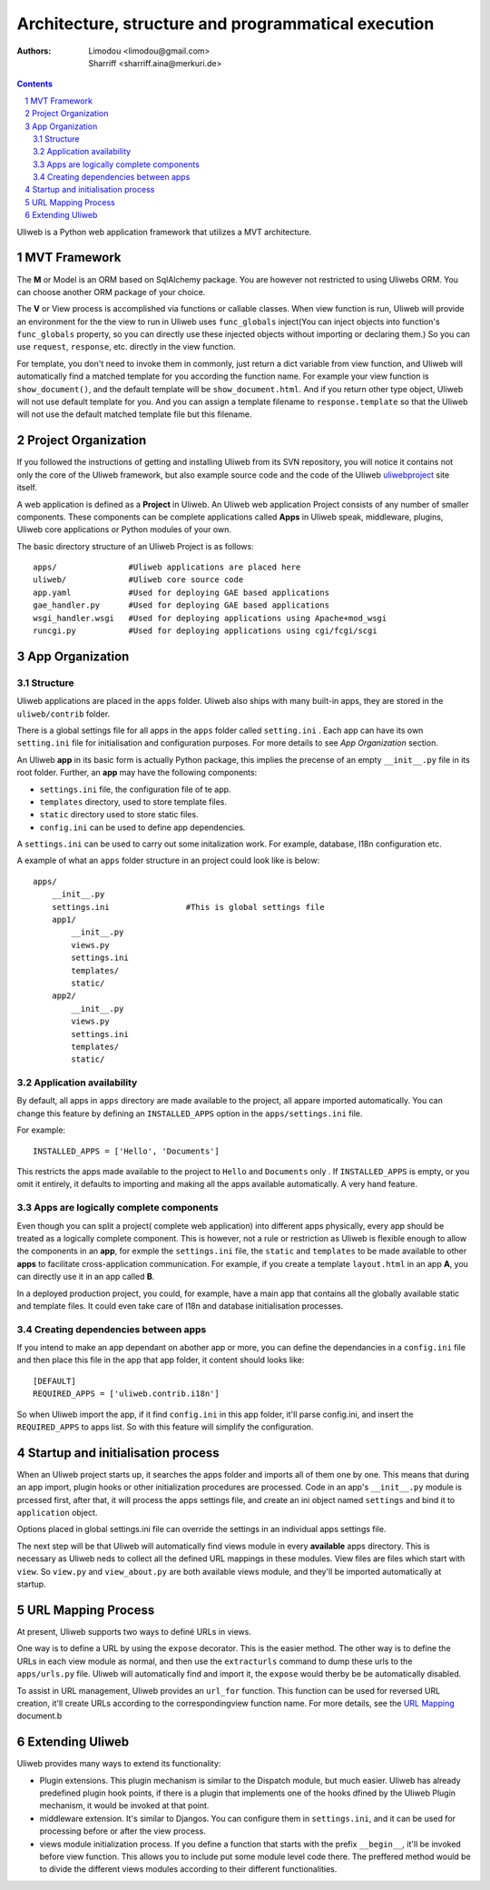 Architecture, structure and programmatical execution 
=====================================================

:Authors: Limodou <limodou@gmail.com>, Sharriff <sharriff.aina@merkuri.de>

.. contents:: 
.. sectnum::

Uliweb is a Python web application framework that utilizes a MVT architecture.

MVT Framework
---------------

The **M** or Model is an ORM based on SqlAlchemy package. You are however not
restricted to using Uliwebs ORM. You can choose another ORM package of your choice.

The **V** or View process is accomplished via functions or callable classes. When 
view function is run, Uliweb will provide an environment for the the view to run in
Uliweb uses ``func_globals`` inject(You can inject objects into function's ``func_globals`` property, so you can directly use
these injected objects without importing or declaring them.) So you can use
``request``, ``response``, etc. directly in the view function.

For template, you don't need to invoke them in commonly, just return a dict
variable from view function, and Uliweb will automatically find a matched 
template for you according the function name. For example your view function
is ``show_document()``, and the default template will be ``show_document.html``.
And if you return other type object, Uliweb will not use default template for
you. And you can assign a template filename to ``response.template`` so that
the Uliweb will not use the default matched template file but this filename.


Project Organization
-----------------------

If you followed the instructions of getting and installing Uliweb from its SVN
repository, you will notice it contains not only the core of the Uliweb framework,
but also example source code and the code of the Uliweb `uliwebproject <http://uliwebproject.appspot.com>`_ 
site itself.

A web application is defined as a **Project** in Uliweb. An Uliweb web application Project
consists of any number of smaller components. These components can be complete applications
called **Apps** in Uliweb speak, middleware, plugins, Uliweb core applications or Python modules of your own.

The basic directory structure of an Uliweb Project is as follows:

::

    apps/               #Uliweb applications are placed here
    uliweb/             #Uliweb core source code
    app.yaml            #Used for deploying GAE based applications
    gae_handler.py      #Used for deploying GAE based applications
    wsgi_handler.wsgi   #Used for deploying applications using Apache+mod_wsgi 
    runcgi.py           #Used for deploying applications using cgi/fcgi/scgi    

    
App Organization
------------------

Structure
~~~~~~~~~~~~~

Uliweb applications are placed in the ``apps`` folder. Uliweb also ships with many
built-in apps, they are stored in the ``uliweb/contrib`` folder.

There is a global settings file for all apps in the ``apps`` folder called ``setting.ini`` . 
Each app can have its own ``setting.ini`` file for initialisation and configuration purposes. For more details to see
*App Organization* section.

An Uliweb **app** in its basic form is actually Python package, this implies the precense
of an empty ``__init__.py`` file in its root folder. Further, an **app** may have the following
components:

* ``settings.ini`` file, the configuration file of te app.
* ``templates`` directory, used to store template files.
* ``static`` directory used to store static files.
* ``config.ini`` can be used to define app dependencies.

A ``settings.ini`` can be used to carry out some initalization work. For example, 
database, I18n configuration etc. 
        
A example of what an ``apps`` folder structure in an project could look like is below:

::

    apps/
        __init__.py
        settings.ini                #This is global settings file
        app1/
            __init__.py
            views.py
            settings.ini
            templates/
            static/
        app2/
            __init__.py
            views.py
            settings.ini
            templates/
            static/


Application availability
~~~~~~~~~~~~~~~~~~~~~~~~~~

By default, all apps in ``apps`` directory are made available to the project, all appare imported
automatically. You can change this feature by defining an ``INSTALLED_APPS`` option
in the ``apps/settings.ini`` file. 

For example:

::
    
    INSTALLED_APPS = ['Hello', 'Documents']
    
This restricts the apps made available to the project to ``Hello`` and ``Documents`` only
. If ``INSTALLED_APPS`` is empty, or you omit it entirely, it defaults to importing 
and making all the apps available automatically. A very hand feature.

Apps are logically complete components
~~~~~~~~~~~~~~~~~~~~~~~~~~~~~~~~~~~~~~~~~~

Even though you can split a project( complete web application) into different apps physically, every app should be treated
as a logically complete component. This is however, not a rule or restriction as 
Uliweb is flexible enough to allow the components in an **app**, for exmple the ``settings.ini`` file, 
the ``static`` and ``templates`` to be made available to other **apps** to facilitate cross-application
communication. For example, if you create a template ``layout.html`` in an app **A**,
you can directly use it in an app called **B**. 

In a deployed production project, you could, for example, have a main app that contains all the globally available static and template files. It could even take care of I18n and database initialisation processes.

Creating dependencies between apps
~~~~~~~~~~~~~~~~~~~~~~~~~~~~~~~~~~~~

If you intend to make an app dependant on abother app or more, you can define the dependancies
in a ``config.ini`` file and then place this file in the app that 
app folder, it content should looks like::

    [DEFAULT]
    REQUIRED_APPS = ['uliweb.contrib.i18n']
    
So when Uliweb import the app, if it find ``config.ini`` in this app folder, it'll 
parse config.ini, and insert the ``REQUIRED_APPS`` to apps list. So with this 
feature will simplify the configuration.

Startup and initialisation process
-----------------

When an Uliweb project starts up, it searches the apps folder and imports all of them one by one. This means that
during an app import, plugin hooks or other initialization procedures are processed. 
Code in an app's ``__init__.py`` module is prcessed first, after that, it will process the apps
settings file, and create an ini object named ``settings`` and bind it to ``application`` object.

Options placed in global settings.ini file can override the settings in an individual apps
settings file.

The next step will be that Uliweb will automatically find views module in every **available** apps
directory. This is necessary as Uliweb neds to collect all the defined URL mappings in these modules.
View files are files which start with ``view``. So 
``view.py`` and ``view_about.py`` are both available views module, and they'll be 
imported automatically at startup. 
  
URL Mapping Process
---------------------

At present, Uliweb supports two ways to definé URLs in views.

One way is to define a URL by using the ``expose`` decorator. This is the easier method.
The other way is to define the URLs in each view module as normal, and then use the 
``extracturls`` command to dump these urls to the ``apps/urls.py`` file. Uliweb will automatically
find and import it, the ``expose`` would therby be be automatically disabled.

To assist in URL management, Uliweb provides an ``url_for`` function. This function
can be used for reversed URL creation, it'll create URLs according to the correspondingview function
name. For more details, see the `URL Mapping <url_mapping>`_ document.b

Extending Uliweb
-------------------

Uliweb provides many ways to extend its functionality:

* Plugin extensions. This plugin mechanism is similar to the Dispatch module, but much easier.
  Uliweb has already predefined plugin hook points, if there is a plugin that implements one of the hooks dfined by the Uliweb
  Plugin mechanism, it would be invoked at that point.
* middleware extension. It's similar to Djangos. You can configure them in 
  ``settings.ini``, and it can be used for processing before or after the view
  process.
* views module initialization process. If you define a function that starts with the prefix
  ``__begin__``, it'll be invoked before view function. This allows you to include
  put some module level code there. The preffered method would be to divide the different
  views modules according to their different functionalities.

